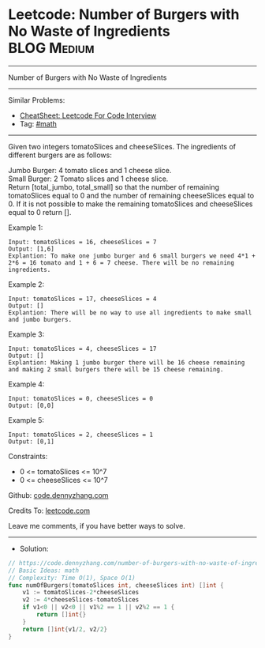 * Leetcode: Number of Burgers with No Waste of Ingredients      :BLOG:Medium:
#+STARTUP: showeverything
#+OPTIONS: toc:nil \n:t ^:nil creator:nil d:nil
:PROPERTIES:
:type:     math
:END:
---------------------------------------------------------------------
Number of Burgers with No Waste of Ingredients
---------------------------------------------------------------------
#+BEGIN_HTML
<a href="https://github.com/dennyzhang/code.dennyzhang.com/tree/master/problems/number-of-burgers-with-no-waste-of-ingredients"><img align="right" width="200" height="183" src="https://www.dennyzhang.com/wp-content/uploads/denny/watermark/github.png" /></a>
#+END_HTML
Similar Problems:
- [[https://cheatsheet.dennyzhang.com/cheatsheet-leetcode-A4][CheatSheet: Leetcode For Code Interview]]
- Tag: [[https://code.dennyzhang.com/review-math][#math]]
---------------------------------------------------------------------
Given two integers tomatoSlices and cheeseSlices. The ingredients of different burgers are as follows:

Jumbo Burger: 4 tomato slices and 1 cheese slice.
Small Burger: 2 Tomato slices and 1 cheese slice.
Return [total_jumbo, total_small] so that the number of remaining tomatoSlices equal to 0 and the number of remaining cheeseSlices equal to 0. If it is not possible to make the remaining tomatoSlices and cheeseSlices equal to 0 return [].

Example 1:
#+BEGIN_EXAMPLE
Input: tomatoSlices = 16, cheeseSlices = 7
Output: [1,6]
Explantion: To make one jumbo burger and 6 small burgers we need 4*1 + 2*6 = 16 tomato and 1 + 6 = 7 cheese. There will be no remaining ingredients.
#+END_EXAMPLE

Example 2:
#+BEGIN_EXAMPLE
Input: tomatoSlices = 17, cheeseSlices = 4
Output: []
Explantion: There will be no way to use all ingredients to make small and jumbo burgers.
#+END_EXAMPLE

Example 3:
#+BEGIN_EXAMPLE
Input: tomatoSlices = 4, cheeseSlices = 17
Output: []
Explantion: Making 1 jumbo burger there will be 16 cheese remaining and making 2 small burgers there will be 15 cheese remaining.
#+END_EXAMPLE

Example 4:
#+BEGIN_EXAMPLE
Input: tomatoSlices = 0, cheeseSlices = 0
Output: [0,0]
#+END_EXAMPLE

Example 5:
#+BEGIN_EXAMPLE
Input: tomatoSlices = 2, cheeseSlices = 1
Output: [0,1]
#+END_EXAMPLE
 
Constraints:

- 0 <= tomatoSlices <= 10^7
- 0 <= cheeseSlices <= 10^7

Github: [[https://github.com/dennyzhang/code.dennyzhang.com/tree/master/problems/number-of-burgers-with-no-waste-of-ingredients][code.dennyzhang.com]]

Credits To: [[https://leetcode.com/problems/number-of-burgers-with-no-waste-of-ingredients/description/][leetcode.com]]

Leave me comments, if you have better ways to solve.
---------------------------------------------------------------------
- Solution:

#+BEGIN_SRC go
// https://code.dennyzhang.com/number-of-burgers-with-no-waste-of-ingredients
// Basic Ideas: math
// Complexity: Time O(1), Space O(1)
func numOfBurgers(tomatoSlices int, cheeseSlices int) []int {
    v1 := tomatoSlices-2*cheeseSlices
    v2 := 4*cheeseSlices-tomatoSlices
    if v1<0 || v2<0 || v1%2 == 1 || v2%2 == 1 {
        return []int{}
    }
    return []int{v1/2, v2/2}
}
#+END_SRC

#+BEGIN_HTML
<div style="overflow: hidden;">
<div style="float: left; padding: 5px"> <a href="https://www.linkedin.com/in/dennyzhang001"><img src="https://www.dennyzhang.com/wp-content/uploads/sns/linkedin.png" alt="linkedin" /></a></div>
<div style="float: left; padding: 5px"><a href="https://github.com/dennyzhang"><img src="https://www.dennyzhang.com/wp-content/uploads/sns/github.png" alt="github" /></a></div>
<div style="float: left; padding: 5px"><a href="https://www.dennyzhang.com/slack" target="_blank" rel="nofollow"><img src="https://www.dennyzhang.com/wp-content/uploads/sns/slack.png" alt="slack"/></a></div>
</div>
#+END_HTML
